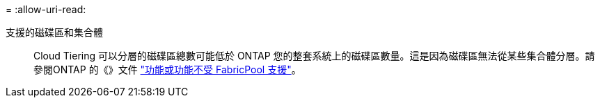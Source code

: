 = 
:allow-uri-read: 


支援的磁碟區和集合體:: Cloud Tiering 可以分層的磁碟區總數可能低於 ONTAP 您的整套系統上的磁碟區數量。這是因為磁碟區無法從某些集合體分層。請參閱ONTAP 的《》文件 https://docs.netapp.com/us-en/ontap/fabricpool/requirements-concept.html#functionality-or-features-not-supported-by-fabricpool["功能或功能不受 FabricPool 支援"^]。

